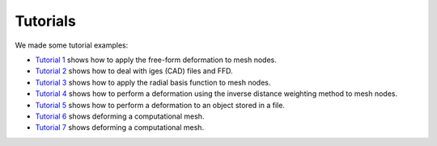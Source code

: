 Tutorials
^^^^^^^^^^

We made some tutorial examples:

- `Tutorial 1 <tutorial-1-ffd.html>`_ shows how to apply the free-form deformation to mesh nodes.
- `Tutorial 2 <tutorial-2-iges.html>`_ shows how to deal with iges (CAD) files and FFD.
- `Tutorial 3 <tutorial-3-rbf.html>`_ shows how to apply the radial basis function to mesh nodes.
- `Tutorial 4 <tutorial-4-idw.html>`_ shows how to perform a deformation using the inverse distance weighting method to mesh nodes.
- `Tutorial 5 <tutorial-5-file.html>`_ shows how to perform a deformation to an object stored in a file.
- `Tutorial 6 <tutorial-6-ffd-rbf.html>`_ shows deforming a computational mesh.
- `Tutorial 7 <tutorial-7-cffd.html>`_ shows deforming a computational mesh.
